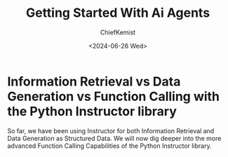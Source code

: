 #+title: Getting Started With Ai Agents
#+author: ChiefKemist
#+date: <2024-06-26 Wed>



* Information Retrieval vs Data Generation vs Function Calling with the Python Instructor library

So far, we have been using Instructor for both Information Retrieval and Data Generation as Structured Data.
We will now dig deeper into the more advanced Function Calling Capabilities of the Python Instructor library.
